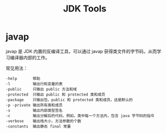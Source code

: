 #+TITLE:      JDK Tools

* 目录                                                    :TOC_4_gh:noexport:
- [[#javap][javap]]

* javap
  javap 是 JDK 内置的反编译工具，可以通过 javap 获得类文件的字节码，从而学习编译器内部的工作。

  常见用法：
  #+BEGIN_EXAMPLE
    -help       帮助
    -l          输出行和变量的表
    -public     只输出 public 方法和域
    -protected  只输出 public 和 protected 类和成员
    -package    只输出包，public 和 protected 类和成员，这是默认的
    -p -private 输出所有类和成员
    -s          输出内部类型签名
    -c          输出分解后的代码，例如，类中每一个方法内，包含 java 字节码的指令
    -verbose    输出栈大小，方法参数的个数
    -constants  输出静态 final 常量
  #+END_EXAMPLE

